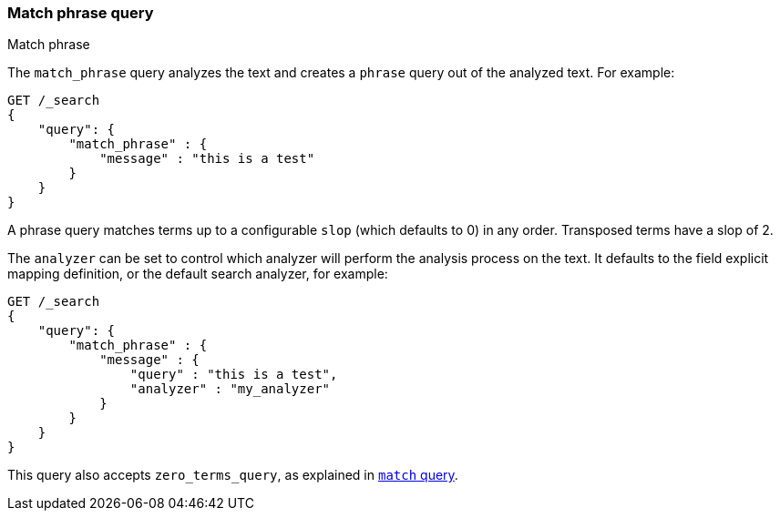 [[query-dsl-match-query-phrase]]
=== Match phrase query
++++
<titleabbrev>Match phrase</titleabbrev>
++++

The `match_phrase` query analyzes the text and creates a `phrase` query
out of the analyzed text. For example:

[source,js]
--------------------------------------------------
GET /_search
{
    "query": {
        "match_phrase" : {
            "message" : "this is a test"
        }
    }
}
--------------------------------------------------
// CONSOLE

A phrase query matches terms up to a configurable `slop`
(which defaults to 0) in any order. Transposed terms have a slop of 2.

The `analyzer` can be set to control which analyzer will perform the
analysis process on the text. It defaults to the field explicit mapping
definition, or the default search analyzer, for example:

[source,js]
--------------------------------------------------
GET /_search
{
    "query": {
        "match_phrase" : {
            "message" : {
                "query" : "this is a test",
                "analyzer" : "my_analyzer"
            }
        }
    }
}
--------------------------------------------------
// CONSOLE

This query also accepts `zero_terms_query`, as explained in <<query-dsl-match-query, `match` query>>.
